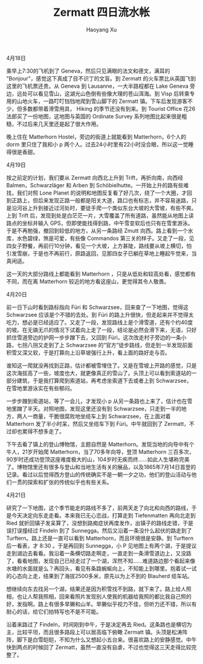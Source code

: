 #+title: Zermatt 四日流水帐
#+created: 20060423
#+author: Haoyang Xu
#+description: 2006年游览瑞士 Zermatt 的游记。
#+status: finished
#+belief: certain
#+tags: ['travel', 'experience']
#+BEGIN_HTML
  <!-- Status choices are: links, notes, draft, in progress, finished -->
  <!-- belief tags are: certain, highly likely, likely, possible, unlikely, highly unlikely, remote, impossible -->
#+END_HTML

4月18日

乘早上7:30的飞机到了 Geneva，然后只见满眼的法文和德文，满耳的
"Bonjour"，感觉这下真成了目不识丁的文盲。到 Zermatt
的火车票比从英国飞到这里的飞机票还贵。从 Geneva 到
Lausanne，一大半路程都在 Lake Geneva
旁边，远处可以看见雪山，这湖光山色倒有些像大理的苍山洱海。到 Visp
后转乘专用的山地火车，一路叮叮铛铛地爬到雪山脚下的 Zermatt
镇。下车后发现游客不少，但多数都带着滑雪用具， Hiking
的季节还没有到来。到 Tourist Office 花26法郎买了一份地图，这地图与英国的
Ordinate Survey 系列地图比起来很是粗糙，不过后来几天里还是起了很大作用。

晚上住在 Matterhorn Hostel，旁边的街道上就能看到 Matterhorn，6个人的
dorm 里只住了我和小 p
两个人。过去24小时里有22小时没合眼，所以这一觉睡得很是香甜。

4月19日

按之前定的计划，我们要从 Zermatt 向西北上升到 Trift，再折向南，向西经
Balmen，Schwarzläger 和 Arben 到
Schöbielhutte。一开始上升的路有些难找，我们对照 Lone Planet
的说明和地图反复看了好几次，绕了一个大圈，才回到正路上，但后来发现正路一般都是阳关大道，路口也有标志，并不容易迷路，只是沿河谷上升到接近过河处时，要徒手爬一个类似东台大坡的大雪坡，有些不爽。上到
Trift
后，发现到处是白茫茫一片，大雪覆盖了所有道路，虽然能从地图上读路点的坐标并输入
GPS，但即使能找得到路，中午雪变软后也只有在雪里游泳。于是不再勉强，撤回到较低的地方，从另一条路经
Zmutt 向西。路上看到一个水库，水色碧绿，煞是可爱，有些像 Commandos
第三关的样子。又走了一段，见四女子野餐，再前行10分钟，看见一个大坡，上方甚陡，路线要从坡上横切，怕引发雪崩，于是也不再前行，原路返回，见那四女子已躺在草地上睡起午觉来，当真闲适。

这一天的大部分路线上都能看到 Matterhorn
，只是从低处和较高处看，感觉都有不同，而在离 Matterhorn
较近的地方看这座山，更觉得其令人敬畏。

4月20日

前一日下山时看到路标指向 Füri 和 Schwarzsee，回来查了一下地图，觉得这
Schwarzsee 应该是个不错的去处。到 Füri
的路上升很快，但走起来并不觉得太吃力，想必是已经适应了。又走了一段，发现路线上是个滑雪道，还有个约40度的坡。在无镐无爪的情况下试着向上走了一段，结论是必然会滑下来，无语，只好抓住雪道旁边的护网一步步蹭下去，又回到
Füri，这次改走村子旁边的一条小路，七拐八拐又走到了上 Schwarzsee
的“官方”徒步路线，但走到一半发现前面积雪又深又软，于是打算向上沿草坡强行上升，看上面的路好走与否。

谁知这一爬就没再找到正路，估计都被雪埋住了。又是在雪坡上开路的感觉，只是这次海拔高了一些，坡度也大，就更像真正的雪山了。头顶上可以看到索道站的一部分建筑，于是我打算爬到索道站，再考虑坐索道下去或者上到
Schwarzsee，在雪地里游泳实在有些郁闷。

一步步蹭到索道站，等了一会儿，才发现小 p
从另一条路也上来了，估计也在雪地里蹭了半天。对照地图，发现这里还没有到
Schwarzsee，只走到一半的地方，两人一商量，干脆很腐败地坐缆车上到
Schwarzsee，在上面对着 Matterhorn 发了半小时呆，然后又坐缆车下到
Füri。中午就回到了 Zermatt，不过却也累得不想多走了。

下午去看了镇上的登山博物馆，主题自然是
Matterhorn。发现当地的向导中有个牛人，21岁开始爬
Matterhorn，当了70多年向导，登顶 Matterhorn
三百多次，90岁时还成功登顶这座难度极大的山，104岁时无疾而终......如此人生堪称完美了。博物馆里还有很多与登山和当地生活有关的展品，以及1865年7月14日首登的记录。看过以后觉得西方登山的传统确实不是一朝一夕之功，他们的登山活动与他们一贯的探索和扩张的传统似乎也有些关系。

4月21日

研究了一下地图，这个季节能走的路线不多了，前两天走了向北和向西的路线，于是今天决定向东走走看。本来我已无心恋战，打算走到
Tiefenmatten 再向北走到 Ried
就折回镇子发呆算了，没想到路痴症状再度发作，出镇子的路线走错，于是误打误撞经过
Findeln 到了 Sunnegga。然后又沿着一条没什么起伏的路走到了
Turftern。路上还是一直可以看到 Matterhorn，而且环境很是安静。到 Turftern
后一看表，才 8:30 。于是再回到 Sunnegga，小 P
见地图上有两个湖，于是提议走到湖边去看看。我沿着一条横切路走啊走，一直走到一条滑雪道边上，又没路了，看看地图，发现自己已经走过了一个湖，浑然不知......难道路边那个看起来像水塘的水面就是么？再回头，看见有条路蜿蜒向上，不知能上到哪里。抱着试一试的心态向上走，结果到了海拔2500多米，原先以为上不到的
Blauherd 缆车站。

想继续向东去找另一个湖，结果还是因为积雪找不到路，就下来了。路上给人照相，也让人帮我照相，回来看照片发现别人使我的机器给我照的都比我自己照的好，发指啊。路上有很多旱獭和山羊。旱獭似乎视力不佳，但听力还不错，所以有耐心的话，给它们拍特写也不是不可能。

沿着来路过了 Findeln，时间刚到中午，于是决定再去
Ried。这条路也是横切为主，比较平坦，而且很多路段上可以居高临下俯瞰
Zermatt
镇。头顶是松涛阵阵，脚下是白雪皑皑，不知为什么又想起小五台来。很喜欢路上的安静感觉。中午快到两点的时候回了
Zermatt，虽然一直没有自虐，不过也觉得这三天走得比较完整了。
